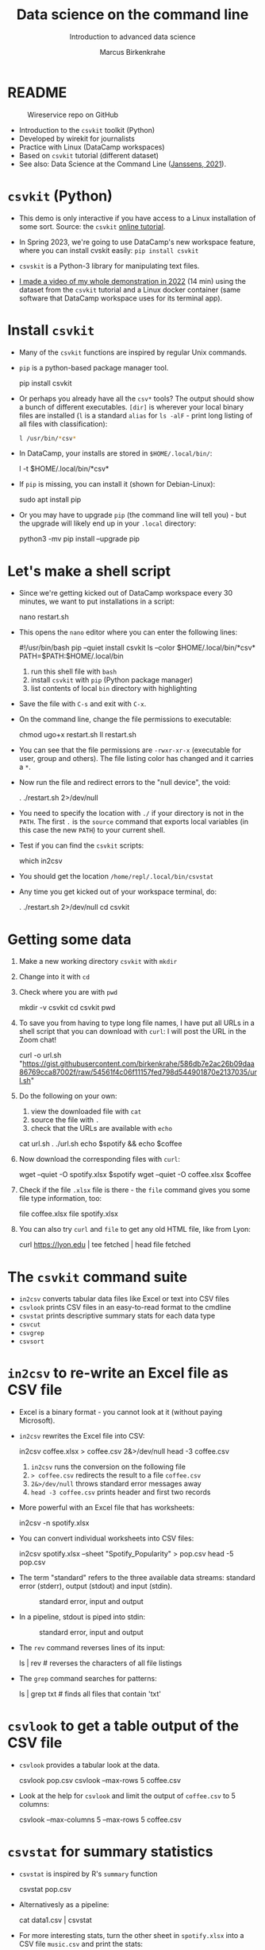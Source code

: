 #+TITLE:Data science on the command line
#+AUTHOR:Marcus Birkenkrahe
#+SUBTITLE:Introduction to advanced data science
#+STARTUP:overview hideblocks indent inlineimages
#+OPTIONS: toc:nil num:nil ^:nil
#+PROPERTY: header-args:bash :exports both :results output
* README
  #+attr_latex: :width 400px
  #+caption: Wireservice repo on GitHub
  [[../img/wireservice.png]]
  
- Introduction to the ~csvkit~ toolkit (Python)
- Developed by wirekit for journalists
- Practice with Linux (DataCamp workspaces)
- Based on ~csvkit~ tutorial (different dataset)
- See also: Data Science at the Command Line ([[https://jeroenjanssens.com/dsatcl/][Janssens, 2021]]).

* ~csvkit~ (Python)

- This demo is only interactive if you have access to a Linux
  installation of some sort. Source: the ~csvkit~ [[https://csvkit.readthedocs.io/en/latest/tutorial.html][online tutorial]].

- In Spring 2023, we're going to use DataCamp's new workspace feature,
  where you can install cvskit easily: ~pip install csvkit~

- ~csvskit~ is a Python-3 library for manipulating text files.

- [[https://youtu.be/XhShmvBYNmw][I made a video of my whole demonstration in 2022]] (14 min) using the
  dataset from the ~csvkit~ tutorial and a Linux docker container (same
  software that DataCamp workspace uses for its terminal app).
  
* Install ~csvkit~

- Many of the ~csvkit~ functions are inspired by regular Unix commands.

- ~pip~ is a python-based package manager tool.
  #+begin_example sh
  pip install csvkit
  #+end_example

- Or perhaps you already have all the ~csv*~ tools? The output should
  show a bunch of different executables. ~[dir]~ is wherever your local
  binary files are installed (~l~ is a standard ~alias~ for ~ls -alF~ -
  print long listing of all files with classification):
  #+begin_src sh
    l /usr/bin/*csv*
  #+end_src

- In DataCamp, your installs are stored in ~$HOME/.local/bin/~:
  #+begin_example sh
    l -t $HOME/.local/bin/*csv*
  #+end_example  
  
- If ~pip~ is missing, you can install it (shown for Debian-Linux):
  #+begin_example sh
    sudo apt install pip
  #+end_example

- Or you may have to upgrade ~pip~ (the command line will tell you) -
  but the upgrade will likely end up in your ~.local~ directory:
  #+begin_example sh
    python3 -mv pip install --upgrade pip
  #+end_example

* Let's make a shell script

- Since we're getting kicked out of DataCamp workspace every 30
  minutes, we want to put installations in a script:
  #+begin_example sh
    nano restart.sh
  #+end_example 

- This opens the ~nano~ editor where you can enter the following lines:
  #+begin_example sh
    #!/usr/bin/bash
    pip --quiet install csvkit
    ls --color $HOME/.local/bin/*csv*
    PATH=$PATH:$HOME/.local/bin
  #+end_example
  1) run this shell file with ~bash~
  2) install ~csvkit~ with ~pip~ (Python package manager)
  3) list contents of local ~bin~ directory with highlighting

- Save the file with ~C-s~ and exit with ~C-x~.

- On the command line, change the file permissions to executable:
  #+begin_example sh
    chmod ugo+x restart.sh
    ll restart.sh
  #+end_example

- You can see that the file permissions are ~-rwxr-xr-x~ (executable for
  user, group and others). The file listing color has changed and it
  carries a ~*~.

- Now run the file and redirect errors to the "null device", the void:
  #+begin_example sh
    . ./restart.sh 2>/dev/null
  #+end_example

- You need to specify the location with ~./~ if your directory is not in
  the ~PATH~. The first ~.~ is the ~source~ command that exports local
  variables (in this case the new ~PATH~) to your current shell.

- Test if you can find the ~csvkit~ scripts:
  #+begin_example sh
    which in2csv
  #+end_example  

- You should get the location ~/home/repl/.local/bin/csvstat~

- Any time you get kicked out of your workspace terminal, do:
  #+begin_example sh
    . ./restart.sh 2>/dev/null
    cd csvkit
  #+end_example
    
* Getting some data

1) Make a new working directory ~csvkit~ with ~mkdir~

2) Change into it with ~cd~ 

3) Check where you are with ~pwd~
   #+begin_example sh
     mkdir -v csvkit
     cd csvkit
     pwd
   #+end_example

4) To save you from having to type long file names, I have put all
   URLs in a shell script that you can download with ~curl~: I will post
   the URL in the Zoom chat!
   #+begin_example sh
     curl -o url.sh "https://gist.githubusercontent.com/birkenkrahe/586db7e2ac26b09daa86769cca87002f/raw/54561f4c06f11157fed798d544901870e2137035/url.sh"
   #+end_example

5) Do the following on your own:
   1) view the downloaded file with ~cat~
   2) source the file with ~.~
   3) check that the URLs are available with ~echo~
   #+begin_example sh
     cat url.sh
     . ./url.sh
     echo $spotify && echo $coffee
   #+end_example

6) Now download the corresponding files with ~curl~:
   #+begin_example sh
     wget --quiet -O spotify.xlsx $spotify
     wget --quiet -O coffee.xlsx $coffee
   #+end_example

7) Check if the file ~.xlsx~ file is there - the ~file~ command gives
   you some file type information, too:
   #+begin_example sh
     file coffee.xlsx
     file spotify.xlsx
   #+end_example

8) You can also try ~curl~ and ~file~ to get any old HTML file, like from Lyon:
   #+begin_example sh
   curl https://lyon.edu | tee fetched | head
   file fetched
   #+end_example

* The ~csvkit~ command suite

- ~in2csv~ converts tabular data files like Excel or text into CSV files
- ~csvlook~ prints CSV files in an easy-to-read format to the cmdline
- ~csvstat~ prints descriptive summary stats for each data type
- ~csvcut~ 
- ~csvgrep~
- ~csvsort~

* ~in2csv~ to re-write an Excel file as CSV file

- Excel is a binary format - you cannot look at it (without paying
  Microsoft).

- ~in2csv~ rewrites the Excel file into CSV:
  #+begin_example sh
    in2csv coffee.xlsx > coffee.csv 2&>/dev/null
    head -3 coffee.csv
  #+end_example
  1) ~in2csv~ runs the conversion on the following file
  2) ~> coffee.csv~ redirects the result to a file ~coffee.csv~
  3) ~2&>/dev/null~ throws standard error messages away
  4) ~head -3 coffee.csv~ prints header and first two records

- More powerful with an Excel file that has worksheets:
  #+begin_example sh
    in2csv -n spotify.xlsx
  #+end_example

- You can convert individual worksheets into CSV files:
  #+begin_example sh
    in2csv  spotify.xlsx --sheet "Spotify_Popularity" > pop.csv
    head -5 pop.csv
  #+end_example

- The term "standard" refers to the three available data streams:
  standard error (stderr), output (stdout) and input (stdin).
  #+attr_latex: :width 400px
  #+caption: standard error, input and output
  [[../img/std.png]]

- In a pipeline, stdout is piped into stdin:
  #+attr_latex: :width 400px
  #+caption: standard error, input and output
  [[../img/12_pipeline.png]]
    
- The ~rev~ command reverses lines of its input:
  #+begin_example sh
    ls | rev  # reverses the characters of all file listings
  #+end_example

- The ~grep~ command searches for patterns:
  #+begin_example sh
    ls | grep txt   # finds all files that contain 'txt'
  #+end_example
  
* ~csvlook~ to get a table output of the CSV file

- ~csvlook~ provides a tabular look at the data.

  #+begin_example sh
  csvlook pop.csv
  csvlook --max-rows 5 coffee.csv
  #+end_example

- Look at the help for ~csvlook~ and limit the output of ~coffee.csv~ to 5
  columns:
  #+begin_example sh
    csvlook --max-columns 5 --max-rows 5 coffee.csv
  #+end_example

* ~csvstat~ for summary statistics

- ~csvstat~ is inspired by R's ~summary~ function
  #+begin_example sh
    csvstat pop.csv
  #+end_example
  
- Alternativesly as a pipeline:
  #+begin_example sh
    cat data1.csv | csvstat
  #+end_example

- For more interesting stats, turn the other sheet in ~spotify.xlsx~
  into a CSV file ~music.csv~ and print the stats:
  #+begin_src sh
    in2csv -n 
    in2csv spotify.xlsx --sheet "Spotify_MusicAttributes" > music.csv
    csvstats music.csv
  #+end_src

* ~csvcut~ to filter by row

- ~csvcut~ is a version of ~cut~ for ~CSV~ files
  1) the ~-n~ option shows all columns
  2) the ~-c~ option shows specific columns
  #+begin_example sh
    csvcut -n coffee.csv
    csvcut -c 2,5,6 music.csv| head -5
  #+end_example

- Look at the columns of ~music.csv~ and ~coffee.csv~ :
  #+begin_example sh
    csvcut -n music.csv
    csvcut -n coffee.csv
  #+end_example

- Look at the first five records of the columns 1,3 of ~coffee.csv~ and
  the columns 2,5,6 of ~music.csv~:
  #+begin_example sh
    csvcut -c 1,3 coffee.csv | head -5
    csvcut -c 2,5,6 music.csv | head -5
  #+end_example
  
- Output columns can be called by name, too - here, the pipe prints
  tabular format (~csvlook~) and the first 5 records only:
    #+begin_example bash
      csvcut -c county,item_name,quantity data.csv | csvlook | head -5
    #+end_example

- Apply the example to ~music.csv~ and three of its columns by name:
  #+begin_example sh
    csvcut -n music.csv
    csvcut -c track_id,loudness,tempo | csvlook | head -5
  #+end_example

- Did you get an error? Could you fix it?[fn:1]

- I want to use some of the output later so I put it into a file:
  #+begin_example sh
    csvcut -c danceability,time_signature music.csv |
       tee cols.csv |
       csvlook |
       head -5
  #+end_example

- All of the previous operations can be put together in one pipe:
  #+begin_example bash
    in2csv coffee.xlsx |
    csvcut -c num,text |
    tee coffee |
    csvlook |
    head -3
  #+end_example

- How many lines does ~coffee~ have?
  #+begin_example sh
    cat coffee | wc -l
  #+end_example
  
* TODO ~csvgrep~ to filter by row

- ~csvgrep~ is a pattern-matching search function.
  - run ~csvgrep~ on the ~data1.csv~ subset
  - focus on the ~county~ column with ~-c~
  - match the pattern ~LANCASTER~ county
  - look at the result as a table

  #+begin_example bash
   csvgrep -c county -m LANCASTER data1.csv | csvlook
  #+end_example

  - count the lines (= entries for LANCASTER county)

  #+begin_example bash
   csvgrep -c county -m LANCASTER data1.csv | wc -l
  #+end_example

* TODO ~csvsort~ to sort rows by column

- ~csvsort~ sorts the rows by any column (or combination of columns)
  in ascending or descending (reverse) order.

  #+begin_example bash
 csvcut -c county,item_name,total_cost data.csv > data2.csv
 cat data2.csv | csvgrep -c county -m LANCASTER > data3.csv
 cat data3.csv | csvsort -c total_cost -r | csvlook
  #+end_example

* References

- Janssens (2021). Data science at the command line
  (2e). O'Reilly. URL: [[https://jeroenjanssens.com/dsatcl/][jeroenjanssens.com]].

* Footnotes

[fn:1] ~csvcut~ does not ignore whitespace between the arguments to its
flags, so ~-c tempo, loudness~ throws an error, but ~-c tempo,loudness~
does not.
